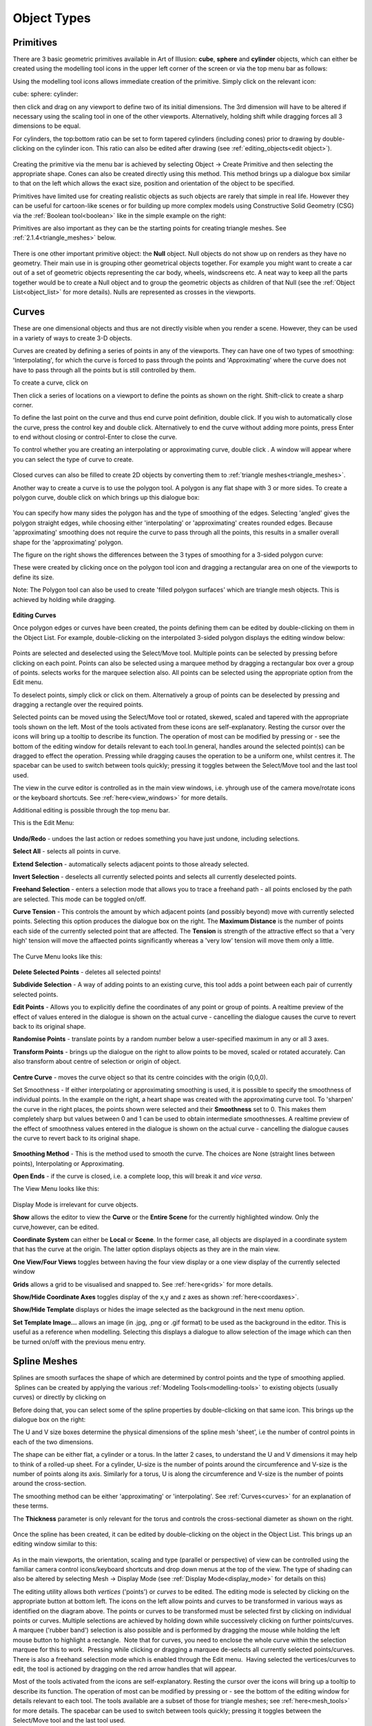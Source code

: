 Object Types
************

.. _primitives:

Primitives
==========

There are 3 basic geometric primitives available in Art of Illusion: **cube**, **sphere** and **cylinder** objects,
which can either be created using the modelling tool icons in the upper left corner of the screen or via the top menu
bar as follows:

Using the modelling tool icons allows immediate creation of the primitive. Simply click on the relevant icon:

cube: |modelling/cube.jpg| sphere: |modelling/sphere.jpg| cylinder: |modelling/cylinder.jpg|

then click and drag on any viewport to define two of its initial dimensions. The 3rd dimension will have to be altered
if necessary using the scaling tool |modelling/scale.jpg| in one of the other viewports. Alternatively, holding shift
while dragging forces all 3 dimensions to be equal.

.. _cyl:

For cylinders, the top:bottom ratio can be set to form tapered cylinders (including cones) prior to drawing by
double-clicking on the cylinder icon. This ratio can also be edited after drawing (see
:ref:`editing_objects<edit object>`).

.. figure:: modelling/cube_dial.jpg

Creating the primitive via the menu bar is achieved by selecting Object -> Create Primitive and then selecting the
appropriate shape. Cones can also be created directly using this method. This method brings up a dialogue box similar to
that on the left which allows the exact size, position and orientation of the object to be specified.

Primitives have limited use for creating realistic objects as such objects are rarely that simple in real life. However
they can be useful for cartoon-like scenes or for building up more complex models using Constructive Solid Geometry
(CSG) via the :ref:`Boolean tool<boolean>` like in the simple example on the right:

Primitives are also important as they can be the starting points for creating triangle meshes. See
:ref:`2.1.4<triangle_meshes>` below.

.. figure:: modelling/boolean_example.jpg

There is one other important primitive object: the **Null** object. Null objects do not show up on renders as they have
no geometry. Their main use in is grouping other geometrical objects together. For example you might want to create a
car out of a set of geometric objects representing the car body, wheels, windscreens etc. A neat way to keep all the
parts together would be to create a Null object and to group the geometric objects as children of that Null (see the
:ref:`Object List<object_list>` for more details). Nulls are represented as crosses in the viewports.

.. _curves:

Curves
======

These are one dimensional objects and thus are not directly visible when you render a scene. However, they can be used
in a variety of ways to create 3-D objects.

Curves are created by defining a series of points in any of the viewports. They can have one of two types of smoothing:
'Interpolating', for which the curve is forced to pass through the points and 'Approximating' where the curve does not
have to pass through all the points but is still controlled by them.

To create a curve, click on |modelling/inter_curve_icon.jpg|

Then click a series of locations on a viewport to define the points as shown on the right. Shift-click to create a sharp
corner.

To define the last point on the curve and thus end curve point definition, double click. If you wish to automatically
close the curve, press the control key and double click. Alternatively to end the curve without adding more points,
press Enter to end without closing or control-Enter to close the curve.

To control whether you are creating an interpolating or approximating curve, double click
|modelling/inter_curve_icon.jpg|. A window will appear where you can select the type of curve to create.

.. figure:: modelling/inter_curve.jpg

Closed curves can also be filled to create 2D objects by converting them to :ref:`triangle meshes<triangle_meshes>`.

Another way to create a curve is to use the polygon tool. A polygon is any flat shape with 3 or more sides. To create a
polygon curve, double click on |modelling/polygon.jpg| which brings up this dialogue box:

.. figure:: modelling/polygon_dialogue.jpg

You can specify how many sides the polygon has and the type of smoothing of the edges. Selecting 'angled' gives the
polygon straight edges, while choosing either 'interpolating' or 'approximating' creates rounded edges. Because
'approximating' smoothing does not require the curve to pass through all the points, this results in a smaller overall
shape for the 'approximating' polygon.

The figure on the right shows the differences between the 3 types of smoothing for a 3-sided polygon curve:

These were created by clicking once on the polygon tool icon and dragging a rectangular area on one of the viewports to
define its size.

Note: The Polygon tool can also be used to create 'filled polygon surfaces' which are triangle mesh objects. This is
achieved by holding while dragging.

.. figure:: modelling/triangle_types.jpg

**Editing Curves**

Once polygon edges or curves have been created, the points defining them can be edited by double-clicking on them in the
Object List. For example, double-clicking on the interpolated 3-sided polygon displays the editing window below:

.. figure:: modelling/editing_curve.jpg

Points are selected and deselected using the Select/Move tool. Multiple points can be selected by pressing before
clicking on each point. Points can also be selected using a marquee method by dragging a rectangular box over a group of
points. selects works for the marquee selection also. All points can be selected using the appropriate option from the
Edit menu.

To deselect points, simply click or click on them. Alternatively a group of points can be deselected by pressing and
dragging a rectangle over the required points.

Selected points can be moved using the Select/Move tool or rotated, skewed, scaled and tapered with the appropriate
tools shown on the left. Most of the tools activated from these icons are self-explanatory. Resting the cursor over the
icons will bring up a tooltip to describe its function. The operation of most can be modified by pressing or - see the
bottom of the editing window for details relevant to each tool.In general, handles around the selected point(s) can be
dragged to effect the operation. Pressing while dragging causes the operation to be a uniform one, whilst centres it.
The spacebar can be used to switch between tools quickly; pressing it toggles between the Select/Move tool and the last
tool used.

The view in the curve editor is controlled as in the main view windows, i.e. yhrough use of the camera move/rotate icons
or the keyboard shortcuts. See :ref:`here<view_windows>` for more details.

Additional editing is possible through the top menu bar.

This is the Edit Menu:

.. figure:: modelling/curve_edit_menu.jpg

**Undo/Redo** - undoes the last action or redoes something you have just undone, including selections.

**Select All** - selects all points in curve.

**Extend Selection** - automatically selects adjacent points to those already selected.

**Invert Selection** - deselects all currently selected points and selects all currently deselected points.

**Freehand Selection** - enters a selection mode that allows you to trace a freehand path - all points enclosed by the
path are selected. This mode can be toggled on/off.

.. _curvetension:

**Curve Tension** - This controls the amount by which adjacent points (and possibly beyond) move with currently selected
points. Selecting this option produces the dialogue box on the right. The **Maximum Distance** is the number of points
each side of the currently selected point that are affected. The **Tension** is strength of the attractive effect so
that a 'very high' tension will move the affaected points significantly whereas a 'very low' tension will move them only
a little.

.. figure:: modelling/curve_tension.jpg

The Curve Menu looks like this:

.. figure:: modelling/curve_curve_menu.jpg

**Delete Selected Points** - deletes all selected points!

**Subdivide Selection** - A way of adding points to an existing curve, this tool adds a point between each pair of
currently selected points.

**Edit Points** - Allows you to explicitly define the coordinates of any point or group of points. A realtime preview of
the effect of values entered in the dialogue is shown on the actual curve - cancelling the dialogue causes the curve to
revert back to its original shape.

**Randomise Points** - translate points by a random number below a user-specified maximum in any or all 3 axes.

**Transform Points** - brings up the dialogue on the right to allow points to be moved, scaled or rotated accurately.
Can also transform about centre of selection or origin of object.

.. figure:: modelling/transform_points_dialogue.jpg

**Centre Curve** - moves the curve object so that its centre coincides with the origin (0,0,0).

Set Smoothness - If either interpolating or approximating smoothing is used, it is possible to specify the smoothness
of individual points. In the example on the right, a heart shape was created with the approximating curve tool. To
'sharpen' the curve in the right places, the points shown were selected and their **Smoothness** set to 0. This makes
them completely sharp but values between 0 and 1 can be used to obtain intermediate smoothnesses. A realtime preview of
the effect of smoothness values entered in the dialogue is shown on the actual curve - cancelling the dialogue causes
the curve to revert back to its original shape.

.. figure:: modelling/curve_smoothness.jpg

**Smoothing Method** - This is the method used to smooth the curve. The choices are None (straight lines between points),
Interpolating or Approximating.

**Open Ends** - if the curve is closed, i.e. a complete loop, this will break it and *vice versa*.

The View Menu looks like this:

.. figure:: modelling/curve_view_menu.jpg

Display Mode is irrelevant for curve objects.

**Show** allows the editor to view the **Curve** or the **Entire Scene** for the currently highlighted window. Only the
curve,however, can be edited.

**Coordinate System** can either be **Local** or **Scene**. In the former case, all objects are displayed in a
coordinate system that has the curve at the origin. The latter option displays objects as they are in the main view.

**One View/Four Views** toggles between having the four view display or a one view display of the currently selected
window

**Grids** allows a grid to be visualised and snapped to. See :ref:`here<grids>` for more details.

**Show/Hide Coordinate Axes** toggles display of the x,y and z axes as shown :ref:`here<coordaxes>`.

**Show/Hide Template** displays or hides the image selected as the background in the next menu option.

**Set Template Image...** allows an image (in .jpg, .png or .gif format) to be used as the background in the editor.
This is useful as a reference when modelling. Selecting this displays a dialogue to allow selection of the image which
can then be turned on/off with the previous menu entry.

.. _splines:

Spline Meshes
=============

Splines are smooth surfaces the shape of which are determined by control points and the type of smoothing applied.
 Splines can be created by applying the various :ref:`Modeling Tools<modelling-tools>` to existing objects (usually curves) or directly by
clicking on |modelling/spline_icon.jpg|

Before doing that, you can select some of the spline properties by double-clicking on that same icon. This brings up the
dialogue box on the right:

The U and V size boxes determine the physical dimensions of the spline mesh 'sheet', i.e the number of control points in
each of the two dimensions.

The shape can be either flat, a cylinder or a torus. In the latter 2 cases, to understand the U and V dimensions it may
help to think of a rolled-up sheet. For a cylinder, U-size is the number of points around the circumference and V-size
is the number of points along its axis. Similarly for a torus, U is along the circumference and V-size is the number of
points around the cross-section.

The smoothing method can be either 'approximating' or 'interpolating'. See :ref:`Curves<curves>` for an explanation
of these terms.

The **Thickness** parameter is only relevant for the torus and controls the cross-sectional diameter as shown on the
right.

.. figure:: modelling/spline_dialogue.jpg

.. figure:: modelling/torus_splines.jpg

Once the spline has been created, it can be edited by double-clicking on the object in the Object List. This brings up
an editing window similar to this:

.. figure:: modelling/spline_editting.jpg

As in the main viewports, the orientation, scaling and type (parallel or perspective) of view can be controlled using
the familiar camera control icons/keyboard shortcuts and drop down menus at the top of the view. The type of shading can
also be altered by selecting Mesh -> Display Mode (see :ref:`Display Mode<display_mode>` for details on this)

The editing utility allows both *vertices* ('points') or *curves* to be edited. The editing mode is selected by clicking
on the appropriate button at bottom left. The icons on the left allow points and curves to be transformed in various
ways as identified on the diagram above. The points or curves to be transformed must be selected first by clicking on
individual points or curves. Multiple selections are achieved by holding down while successively clicking on further
points/curves. A marquee ('rubber band') selection is also possible and is performed by dragging the mouse while holding
the left mouse button to highlight a rectangle.  Note that for curves, you need to enclose the whole curve within the
selection marquee for this to work.  Pressing while clicking or dragging a marquee de-selects all currently selected
points/curves. There is also a freehand selection mode which is enabled through the Edit menu.  Having selected the
vertices/curves to edit, the tool is actioned by dragging on the red arrow handles that will appear.

Most of the tools activated from the icons are self-explanatory. Resting the cursor over the icons will bring up a
tooltip to describe its function. The operation of most can be modified by pressing or - see the bottom of the editing
window for details relevant to each tool. The tools available are a subset of those for triangle meshes; see
:ref:`here<mesh_tools>` for more details. The spacebar can be used to switch between tools quickly; pressing it toggles
between the Select/Move tool and the last tool used.

Skeletons are discussed in detail in :ref:`here<skeletons>`.

**MENUS**

Further useful tools are found on the top menu bar:

.. _spline_edit_menu:

The Edit menu looks like this:

.. figure:: modelling/spline_edit_menu.jpg

**Undo/Redo** - undoes the last action or redoes something you have just undone, including selections.

**Select All** - selects all points or curves.

**Extend Selection** - expands selection by adding points/curves adjacent to those currently selected.

**Freehand Selection** - enters a selection mode that allows you to trace a freehand path - all points or curves enclosed
by the path are selected. This mode can be toggled on/off.

.. _mesh_tension:

**Mesh Tension** - introduces a neighbour attraction effect so that moving a point/curve also results in (lesser)
movement in the points/curves adjacent to it. The mesh tension dialogue box is shown on the right.

The **Maximum Distance** defines the number of points affected. For example setting this to 2 means that vertices within
2 points along all edges of the mesh will undergo some transformation the magnitude of which decreases with distance
from the selected point. The example on the far right illustrates this. The pink point is the selected vertex; the green
points are those that would be affected if Maximum Distance was set to 2.

The **Tension** defines the strength of the attractive effect so that a 'very high' tension will move adjacent points
significantly whereas a 'very low' tension will move them only a little.

.. figure:: modelling/mesh_tension.jpg

.. figure:: modelling/mesh_tension_ex.jpg

The Mesh menu is shown below. Note that some items on this menu will not be available depending on which mode you are
working in. These are the options available in curve editing mode.

.. figure:: modelling/spline_curve_menu.jpg

Delete Selected Curves - deletes all selected curves

**Subdivide Selection**- this only works on a set of adjacent curves and creates a new curve between each adjacent curve
as shown below. This can help produce a smoother finish and in adding small details to a mesh.

.. figure:: modelling/spline_curve_subd_small.jpg

 

**Edit Points** allows you to specify absolute x, y and z co-ordinates for selected points and to specify skeleton
properties (see :ref:`Skeletons<skeletons>`). A realtime preview of the effect of values entered in the dialogue is
shown on the actual mesh - cancelling the dialogue causes the mesh to revert back to its original shape.

**Transform Points** allows you to move, rotate and scale selected points/curves by explicitly entering the values in the
x, y and z axes.

**Randomise Points** causes random variations in position within a user-defined tolerance. This is useful, for example,
in simulating imperfections found in real life.

**Texture Parameters** is discussed in detail in :ref:`Textures and Materials<textures>`.

**Centre Mesh** translates the mesh so that its centre lies at (0,0,0).

**Extract Selected Curve** creates a copy of the currently selected curve as a new object. Only works if a single curve
is selected.

**Set Smoothness** allows you to define how sharp the mesh is at the selected points/curves. In the example below, the
smoothness of 3 of the curves was changed from 1 to 0 on the right hand image, causing sharp creases. A realtime preview
of the effect of smoothness values entered in the dialogue is shown on the actual mesh - cancelling the dialogue causes
the mesh to revert back to its original shape.

.. figure:: modelling/spline_smoothness.jpg

**Smoothing method** is either interpolating or approximating. Both are a type of subdivision to create smooth surfaces
from a mesh of control points.

**Closed** determines which of the spline curves is closed, i.e. a complete loop. This can be set to U only, V only,
both or neither. In the example above, the U curves are closed forming a circular cross-section for the bowl.

**Invert Surface Normals** - in some circumstances faces do not display correctly as the surface normals have become
flipped. This remedies the problem.

**Render Preview** -produces a raytraced render of the mesh so that you can check that everything is going to look as it
should in the final render.

The View menu is like this:

**Display Mode** - switches between wireframe, shaded, smooth or transparent display for the currently highlighted view,
as in the main window.

The **Color Surface By** submenu allows the surface to be coloured according to bone weights (if the object has a
skeleton) or by texture parameters (if any have been set)

.. figure:: modelling/color_by_menu.jpg

See the :ref:`section<color_by>` on triangle meshes for more details.

The **Show** submenu allows various items to be displayed or hidden on the view.

.. figure:: modelling/view_show_menu.jpg

See the :ref:`section<mesh_show>` on triangle meshes for more details.

**Coordinate System** - Here you can choose to work with the mesh in its Local coordinate system or in the Scene
coordinate system. This will affect the orientation and position of the mesh.

**Grids** - As in the main window, Grids can be shown and, if necessary, used to snap objects to.

**Show/Hide Coordinate Axes** toggles display of the x,y and z axes as shown :ref:`here<coordaxes>`.

**Show/Hide Template** displays or hides the image selected as the background in the next menu option.

**Set Template Image...** allows an image (in .jpg, .png or .gif format) to be used as the background in the editor.
This is useful as a reference when modelling. Selecting this displays a dialogue to allow selection of the image which
can then be turned on/off with the previous menu entry.

The Skeleton menu is described in detail :ref:`here<skeletons>`.

.. _triangle_meshes:

Triangle Meshes
===============

Triangle meshes are similar to spline meshes in that they are a way of creating complex surfaces. The surfaces, however,
are not defined by curves as in the case of splines, but through a mesh of triangular facets. The example below shows
the difference between a sphere surface represented by a spline mesh and by a triangular mesh:

.. figure:: modelling/spline_v_tri.jpg

The fact that the surface is composed of triangles means that triangle meshes are more versatile than spline meshes.
Meshes are either created directly from objects or by using :ref:`modelling tools<modelling-tools>` on existing mesh
objects.

To create a triangle mesh version of any existing geometric object, simply click on the object in the Object List and
select Object -> Convert to Triangle Mesh. Depending on the selected object, you may be prompted for a surface accuracy.
This is because most geometries contain curves which can only be approximated with a mesh and so you need to tell the
program how accurate to be. Basically, the lower the surface accuracy specified, the greater the number of triangles
making up the mesh. It is worth bearing in mind, however, that you do not necessarily need to specify a particularly
high accuracy as the smoothing options that the mesh is capable of will be able to produce smooth meshes from a
relatively few number of points/triangular faces. Converting a cube to a triangle mesh can be done exactly and so there
is no prompt for accuracy.

Double-clicking on a triangle mesh object brings up the triangle mesh editor as shown below. Meshes can be edited in
either point, edge or face mode by selecting the appropriate button from bottom left.

.. figure:: modelling/mesh_editor.jpg

As in the main viewports, the orientation, scaling and type (parallel or perspective) of view can be controlled using
the familiar camera control icons/keyboard shortcuts and drop down menus at the top of the view. The type of shading can
also be altered by selecting Mesh -> Display Mode (see :ref:`Display Mode<display_mode>` for details on this)

.. _mesh_tools:

MODELLING TOOLS

The icons on the left side are largely the same as for the spline mesh editor. There are additional tools for triangle
meshes, though, and each tool can be applied to points, edges or faces. Most of these tools are fairly self-explanatory.
Resting the cursor over the icons will bring up a tooltip to describe its function. The operation of most can be
modified by pressing or - see the bottom of the editing window for details relevant to each tool. The spacebar can be
used to switch between tools quickly; pressing it toggles between the Select/Move tool and the last tool used. Below is
more information on each tool.

.. figure:: modelling/move_icon.jpg

The move/select tool allows vertices, edges or faces to be selected and moved. Selected geometry is shown in pink and
will be affected by any tool then activated. Geometry is selected either by clicking directly on the point/edge/face or
by dragging a rectangular region or marquee around the geometry you want to select. A freehand tool is also available
via the **Edit** menu. Further geometry can be added to the selection by holding Shift while clicking on currently
unselected geometry. Geometry can be removed from the selection by Shift clicking already-selected points/edges/faces or
by Ctrl dragging a region over the part of the model that needs to be de-selected.

This tool also allows selected geometry to be moved by clicking on part of the selecting and dragging or by using the
arrow keys - pressing Ctrl with the up and down arrow keys moves selected geometry in and out of the screen plane.
Holding ALT while pressing the arrow keys moves the points by 10 pixels.

The remaining tools will be demonstrated as their effect on the selection shown on the left.

.. figure:: modelling/scale_point_icon.jpg

The mesh scale tool stretches or squashes the current selection by grabbing one of the handles and dragging. The scaling
operation can be controlled using the Shift and Ctrl keys; pressing Shift while dragging performs a uniform scale (i.e.
keeps the proportions of the selected geometry the same) and pressing Ctrl centres the scale. The image of the right is
the result of applying a scaling operation to the points selected; in this case both Shift and Ctrl keys were pressed.

This tool rotates the currently selected geometry as shown on the left. The choice of handle dictates the axis in which
the rotation is carried out. The centre of the rotation is shown by the red cross; this can be moved by pressing Ctrl
and clicking on the desired centre.

.. figure:: modelling/skew_icon.jpg

This tool deforms the selected geometry by performing a skew operation, i.e. geometry is shifted according to its
distance from the handle, as shown on the left. Pressing Shift while dragging performs a uniform skew and Ctrl performs
a centred skew operation.

.. figure:: modelling/taper_icon.jpg

The taper tool scales geometry depending on its distance from the handle used, as shown on the left. As with many of the
other tools, the operation can be modified to a uniform one by Shift-dragging and a centred one by Ctrl-dragging. The
result on the left was obtained by Ctrl-dragging the top handles inward.

.. figure:: modelling/outward_icon.jpg

This tool deforms geometry by moving vertices inward or outward along their normals. There are no handles for this tool;
the operation is performed by simply dragging up or down on the viewport. In some situations the result is often quite
similar to a centred uniform scale as seen on the left but, in other cases, the results are markedly different.

.. _gizmo:

The Compound Move/Scale/Rotate 'gizmo' tool |modelling/gizmo_icon.jpg| is a powerful way to carry out a range of
operations on selected geometry.  To use, select the icon and then select the points/edges/faces to be modified in the
usual way.  A 'gizmo' centred on the selection is displayed as shown below.

The 'gizmo' consists of 3 circles, each defining a rotation plane, 3 coordinate axis lines and a sphere at the centre.
Each axis has a letter (x, y or z) in a square and a diamond handle.

Free movement of the entire selection is performed by dragging the central sphere. Movement in a particular axis is
acheived by clicking and dragging left/right on the appropriate letter square.

Scaling in a particular direction is achieved by clicking and dragging on the appropriate diamond. Uniform scaling is
performed by holding shift whilst dragging.

Rotation is achieved by clicking on the appropriate circle and dragging in the required direction.

The entire 'gizmo' can be resized by holding the control key whilst dragging on any of the diamond handles.

.. figure:: modelling/gizmo.jpg

The axes of the 'gizmo' are initially shown as x, y and z but other coordinate axes can be set instead, as shown below,
by clicking W.  The left image is the x, y and z mode.  The centre image shows a 2D mode where u and v are horizontal
and vertical axes parallel to the screen.  The 3rd mode, shown in the right hand image, allows transformations along the
axis, N, normal to the selection and the 2 corresponding orthogonal axes P and Q.

.. figure:: modelling/gizmo2.jpg


.. _Bevel_tool:

The Bevel/Extrude tool |modelling/bevel_icon.jpg| is a very powerful way of extending the mesh geometry. This tool works
in exactly the same way as the Bevel/Extrude function accessible from the Mesh menu (see below) but in a more
interactive way. Bevel and extrude can be applied in a single operation to vertices, edges or faces and the resulting
geometry is left selected to allow further bevel/extrudes to be applied immediately. To use the tool, select the
geometry to be bevelled/extrude using the Move/Select tool. Then select the Bevel/Extrude tool and the mode of operation
(i.e. point/edge/face). Dragging up/down on the viewport extrudes the geometry and dragging left/right applies a bevel.
The operation can be constrained to a pure extrude by Shift dragging up/down and constrained to a pure bevel by Shift
clicking left/right. The images below show the results of applying this tool to some sample geometry in the different
modes. Note that for faces, double-clicking the icon displays a dialogue that allows faces to be extruded as separate
entities or on the selection as a whole.

.. figure:: modelling/bevel_extrude.jpg


.. _create_vert:

The Create Vertex tool |modelling/add_vert_icon.jpg| allows new geometry to be created in a number of ways depending on
which modelling mode is used, i.e.
points/edges/faces.

In **Point** mode, dragging on an existing vertex creates a new point which is attached to the original one as shown in
this figure:

.. figure:: modelling/create_v_point.jpg

In **Edge** mode, this tool allows you to create new vertices at a selected position on mesh simply by clicking at that
position. In the example below, moving to the position shown in 1 and clicking results in a new vertex (and additional
edges) as shown in 2. Similarly clicking at position 3 produces the new geometry shown in 4 etc.

.. figure:: modelling/create_v_edge.jpg

In **Face** mode, you can create new vertices in the middle of faces by clicking at the appropriate location. In the
example on the right, a new vertex is created by clicking at the location shown in 1, as shown in 2. Similarly for 3 and
4.

.. figure:: modelling/create_v_face.jpg

**MENUS**

The top menu bar has additional tools to the spline editor to reflect the greater versatility of triangle meshes.

This is the Edit menu:

.. figure:: modelling/mesh_edit_menu.jpg

**Undo** - undoes last action, including selections. This changes to Redo if you have just undone something.

**Clear** - deletes selected points, edges or faces. Has the same effect has pressing .

**Select All** - selects all points, edges or faces.

**Extend Selection** - expands selection by adding points, edges or faces adjacent to those currently selected.

**Invert Selection** selects any currently deselected points and deselects any currently selected points.

 

.. _special_sel:

Select Special allows selection of geometry using several options from the below sub-menu:

.. figure:: modelling/mesh_special_sel_menu.jpg

**Boundary of Object** - if part of the mesh is open, you can select the boundary by selecting this option. See example
below:

.. figure:: modelling/select_boundary.jpg

**Boundary of Current Selection** - this tool selects the edges which outline the currently selected geometry as in the
example below:

.. figure:: modelling/mesh_sel_boundary_selection.jpg

**Edge Loop of Current Selection** - selects edges that are close to parallel and are joined to form an edge loop as below:

.. figure:: modelling/edge_loop_selection.jpg

**Edge Strip of Current Selection** - selects edges which are close to parallel but are separated by one edge. This is
often useful when followed by edge subdivision of the resulting selection to produce a new edge loop:

.. figure:: modelling/mesh_sel_edge_strip.jpg

 

.. _tol_sel:

**Tolerant Selection Mode** - This alters the way the marquee selection tool works on edges and faces. If this is not
set, then only those edges/faces completely within the selection rectangle are selected. If Tolerant Selection in
enabled, any edges/faces having some part of them within the selection boundary will be selected as shown in the example
below:

.. figure:: modelling/tolerant_mode_ex.jpg

**Freehand Selection** - enters a selection mode that allows you to trace a freehand path - all points or curves enclosed
by the path are selected. This mode can be toggled on/off.

.. _display_quads:

**Display as Quads** - this alters the way that the edges in the mesh are displayed. If 2 adjoining faces are oriented
in a similar direction, the edge between them is hidden so that the 2 triangular faces appear as a quadralateral. This
gives a neater looking mesh as shown below:

.. figure:: modelling/display_quads.jpg

.. _project:

**Project Control Mesh Onto Surface** makes the control mesh sit on the surface of the model which can make adjustments
to mesh geometry have a more predictable effect on the surface. See example below:

.. figure:: modelling/project_onto_surface.jpg

.. _hide:

**Hide Selection** allows selected geometry to be hidden as shown on the right. This is useful when editing complex
meshes where visibility is can be a problem due to overlying geometry.

.. figure:: modelling/trimesh_hide.jpg

**Show All** shows all currently hidden geometry.

**Mesh Tension** - similar to the spline mesh tool, this causes points around those currently selected to move with them.
See :ref:`here<mesh_tension>` for more details.

The Mesh menu is like this:

.. figure:: modelling/mesh_mesh_menu.jpg

Subdivide Selected Faces/Edges - In face/edge editing mode, any faces/edges selected will be subdivided. This is useful
for allowing extra detail to be added to particular parts of the mesh. This works differently for edges and faces even
if the original selection is the same as shown below:

.. figure:: modelling/subd_faces.jpg

Subdivision works differently depending on which smoothing method (see :ref:`below<smoothing>`) is used. In the example
below, for instance, the effect of subdividing all the edges of a cube before and after applying Approximating smoothing
is demonstrated. The resulting surface is different.

.. figure:: modelling/sudv_diff_smooth.jpg

**Simplify Selection** - Reduces the number of points in a mesh to a specified surface accuracy. This can make
complicated meshes easier to work with and can sometimes make them smoother if the approximating smoothing method is
used.

**Edit Points** allows you to specify absolute x, y and z co-ordinates for selected points and to specify skeleton
properties (see :ref:`Skeletons<skeletons>`). A realtime preview of the effect of values entered in the dialogue is
shown on the actual mesh - cancelling the dialogue causes the mesh to revert back to its original shape.

**Transform Points** allows you to move, rotate and scale selected points within the current selection by explicitly
entering the values in the x, y and z axes.

**Randomise Points** causes random variations in position within a user-defined tolerance. This is useful, for example,
in simulating imperfections found in real life.

.. figure:: modelling/extrude.jpg

Bevel/Extrude Selection - This is a very useful tool for extending the geometry of existing meshes. This works like the
:ref:`Bevel/Extrude tool<Bevel_tool>` except that you can specify the values for Bevel and Extrude accurately. The
function works on points, edges or faces. In the case of faces, the whole selection or individual faces can be bevelled
or extruded. In all cases, you specify the length to extrude by and the width of any bevel. An example applied to faces
is demonstrated on the left: See the :ref:`Bevel/Extrude tool<Bevel_tool>` for other examples

**Texture parameters** - allows specific vertices to be identified with parameters in the texture. See :ref:`Textures and
Materials<tex_param>` for more details.

.. _optimize:

**Optimize Mesh** - re-orders the edges in the mesh to give a smoother-looking mesh. This works particularly well for
meshes which have acquired vertices with many edges when 'pinching' can occur.

**Center Mesh** - moves the centre of the mesh to the origin.

**Close Selected Boundary** - If a boundary has been selected using Edit -> Select Boundary as described above, it can
then be closed to reform a smooth surface. This is useful for repairing surfaces and closing the ends of spline meshes
converted to triangle meshes as demonstrated in the example below left:

This function can also be applied to partial boundaries. Simply select the partial boundary and apply this function as
demonstrated in the example below right:

.. figure:: modelling/close_boundary.jpg

.. figure:: modelling/close_boundary_ex2.jpg

**Join Selected Boundaries** - This will join 2 or more separate 'holes' or boundaries either by creating a tunnel
through a mesh or by forming a bridge between the boundaries as shown in these examples.

.. figure:: modelling/join_boundaries_tunnel.jpg

.. figure:: modelling/join_boundaries.jpg

Partial boundaries can also be joined as demonstrated below:.

.. figure:: modelling/join_boundaries_partial.jpg

**Extract Selected Faces** - Allows you to create a new object of the currently selected faces.

**Extract Selected Curve** - Allows you to create a new object of the currently selected curve.

**Set Smoothness** - This is the similar to the spline mesh option. Note that only points and edges can have their
smoothness defined. A realtime preview of the effect of smoothness values entered in the dialogue is shown on the actual
mesh - cancelling the dialogue causes the mesh to revert back to its original shape. The example below illustrates the
extreme smoothness settings (which can range between 0 and 1) and their effect on the Move Outward tool. Approximating
smoothing has been used in this example but it also effects interpolating smoothing.

.. figure:: modelling/mesh_smoothness.jpg

.. _smoothing:

**Smoothing Method** - There are 4 smoothing methods which vary the look of the object defined by a set of control
points. 'None' creates a faceted appearance, while 'Shading' gives an illusion of slight smoothing by altering surface
normals. 'Interpolating' and 'Approximating' actually change the geometry of the object and are very powerful
subdivision methods which are excellent for organic objects. The image on the right shows the difference between them
for a simple object which was created by converting a cube into a triangle mesh. Also remember that the smoothness of
individual points or edges can also be controlled using the Set Smoothness tool described above.

.. figure:: modelling/mesh_smoothings.jpg

**Invert Surface Normals** - in some circumstances faces do not display correctly as the surface normals have become
flipped. This remedies the problem.

The Skeleton menu is described in detail in the next section.

The View menu is like this:

.. _mesh_display:

**Display Mode** - switches between wireframe, shaded, smooth, textured or transparent display modes for the currently
highlighted view window (see examples below).

.. _color_by:

The **Color Surface By** submenu allows the surface to be coloured according to bone weights (if the object has a
:ref:`skeleton<skeletons>`) or by :ref:`texture parameters<tex_param>` (if any have been set).  In the examples below,
selecting a bone in the fox's leg shows in green the bone influence on the mesh surface. In this case, there is a smooth
transistion in weights and hence in shades of green, as opposed to the case below right in which the whole surface has
an IK Weight of 1 and is therefore shown as uniformly green.

.. figure:: modelling/color_by_menu.jpg

 

.. _mesh_show:

The Show submenu allows various items to be displayed or hidden on the for the currently highlighted view as
demonstrated in the examples below:

.. figure:: modelling/view_show_menu.jpg

.. figure:: modelling/displays.jpg

**Coordinate System** - Here you can choose to work with the mesh in its Local coordinate system or in the Scene
coordinate system. This will affect the orientation and position of the mesh.

**Grids** - As in the :ref:`main window<grids>`, Grids can be shown and, if necessary, used to snap objects to.

**Show/Hide Coordinate Axes** toggles display of the x,y and z axes as shown :ref:`here<coordaxes>`.

**Show/Hide Template** displays or hides the image selected as the background in the next menu option.

**Set Template Image...** allows an image (in .jpg, .png or .gif format) to be used as the background in the editor.
This is useful as a reference when modelling. Selecting this displays a dialogue to allow selection of the image which
can then be turned on/off with the previous menu entry.

Render Preview produces a raytraced render of the mesh so that you can check that everything is going to look as it
should in the final render.

.. _skeletons:

Skeletons
=========

Skeletons are not objects in themselves but they are a very useful method of controlling the deformation of mesh
objects. Their greatest use is in animation and this is detailed :ref:`here<pose_tracks>`.

The basic premise of skeletons is that you create a chain of 'bones' which is attached to the mesh. Movement of the
bones is then achieved through 1 of 2 distinct methods:

**Forward Kinematics (FK)**: Clicking on a bone joint displays FK handles which allow the bone to be rotated, twisted or
stretched relative to its parent.

**Inverse Kinematics (IK)**: Various joints can be anchored or 'pinned'. Other joints can then be grabbed and moved to
the required position; other bones between that joint and any pinned joints will then move automatically through a
process called Inverse Kinematics to maintain the skeleton links.

In either case, as the bones move, the mesh will deform to keep up with them.

**CREATING A SKELETON**

To create a skeleton, enter the mesh editor by double-clicking a mesh object, and click on |modelling/skeleton_icon.jpg|

To define a new bone, click at the required place. The first bone defined is called the 'root'. Now click further along
the mesh. A new cross is created and the two are joined by a kite shaped 'bone'. This process can be repeated as often
as necessary as shown in the simple example on the right:

The shape of the kite is important; the thin end points towards the root end of the skeleton and the thicker end points
towards the extremity.

Once created, bones can be selected by clicking on the cross at their end. The currently selected 'joint' is shown in
pink. clicking somewhere while a joint is selected will add a new bone connecting the new location to that joint. To
start a separate bone chain, ensure that there are no bones currently selected by clicking on the editor window away
from any existing bones.

The 'base' joint is shown in green. Any existing joint can temporarily be made a 'base' by clicking it. This is a way of
restricting movements of the skeleton; any bones between the base and the root will remain fixed while bones further
towards the extremity will be able to move. Art of Illusion allows any number of bone joints to be anchored or 'pinned'
in this way.

.. figure:: modelling/skeleton.jpg

.. figure:: modelling/skeleton_ex.jpg

This shows a more complicated example of an arm. The 'root' is defined at the shoulder joint, then there is a bone to
represent the upper arm ending at the elbow. From there is the bone from the elbow to the wrist and from the wrist to
the centre of the hand. Now it becomes more complicated; individual bone chains run from this central hand joint to each
of the digits (click back on the central hand joint to start each digit chain).

Note that the skeleton editor normally does a good job of positioning the depth of the skeleton as it is drawn over the
mesh. This will work best, however, is the mesh is kept in one plane.

BINDING THE SKELETON TO THE MESH

Having drawn the skeleton, it needs to be attached to the mesh. To do this, select all the points in the mesh and click
on Skeleton -> Bind Points to Skeleton . The following dialogue will be displayed:

.. figure:: modelling/ik_weight_dial.jpg

The IK (Inverse Kinematics) Weight defines how the mesh will deform as the bones attached to it move. If the IK Weight
of a point was set to 1.0, then it would be affected only by the nearest bone. This can lead to problems where adjacent
points are nearest to different bones. In this case, one point would move with one bone and its neighbour would not. To
overcome this, Art of Illusion can make points be affected not only by the nearest bone but also by that bone's parent
(i.e. the next bone towards the root). When the skeleton is bound to the mesh using this dialogue, the program blends
these weights to make the surface move smoothly; points near the centre of the bone will have weights close to 1 whereas
points near joints will have lower weights. The IK Weight Blending value defined here sets the size of the region around
each joint that will use lower weights.

If the IK Weight Blending was set to 0, there would be no blending and that all points would be bound with an IK Weight
of 1 (e.g. a rigid robotic arm). A blending of 1 is the other extreme and would b useful for something like a flexible
garden hose.

The IK Weight Blending defined at this stage is a global control on all points attached to the skeleton. To define more
specific control on particular points, you can select the relevant points and select **Mesh -> Edit Points**. The lower
part of this dialogue allows you to select which bone you want the points to be controlled by and which IK weight to
apply as shown below:

.. figure:: modelling/skeleton_edit_IK_weight.jpg

Just to reiterate, the IK Weight is the relative effect of the nearest bone over its parent bone, so a value of 0.5
means that the point is affected equally by the nearest bone and its parent, a value of 0.8 means that the effect of the
nearest bone predominates over its parent. (80% vs 20%).

Note that only part of the mesh can be bound to the skeleton if required. When binding, simply select the points you
want to bind and click on Skeleton -> Bind Points to Skeleton . This is useful if you have altered the skeleton but have
already fine-tuned the IK weights on other parts of the skeleton. In this case binding all points would mean you would
have to start adjusting IK weights all over again. Instead just select those vertices around the altered bones and bind
those.

**EDITING THE SKELETON**

The bones in the skeleton can be moved using Forward Kinematics (FK) or Inverse Kinematics (IK). With FK, bones are
moved individually with their parent bone being fixed. FK movements can be conveniently effected via the FK handles
attached to the selected joint. The handles are shown as small red squares attached to the joint by a line, as shown
below. The number of handles available depends on the unlocked degrees of freedom and the FK handle setting. By default,
there are 2 unlocked degrees of freedom; X bend and Y bend and the FK handle setting is set to display unlocked degrees
of freedom only.

To allow alteration of the other degrees of freedom, the Edit Bone dialogue (see below) can be used to unlock the 2
other degrees of freedom: Twist and Length. Alternatively, the currently locked degrees of freedom can be made to
display, and allow alteration of, their FK handles. The FK handle setting, which allows this, is set by double-clicking
on the skeleton icon. This gives 3 options: (i) display of only unlocked degrees of freedom, (ii) No FK handles at all
or (iii) All FK handles. Note that unlocking the degrees of freedom via the Edit Bone dialogue means that they will
unlocked when manipulating bones via IK, unlike changing the FK display setting.

To move the bone, click on the appropriate handle. For X and Y bend handles, this displays a circle centred on the
parent joint which shows the possible range of motion (see figure below). Dragging the mouse left/right with the left
mouse depressed will rotate the bone and constrain the motion to that relevant degree of freedom.

.. figure:: modelling/skeleton_FK_handles.jpg

The alternative method of moving bones is using Inverse Kinematics (IK). With IK, you can anchor or 'pin' any of the
bone joints by pressing and clicking on them - this will turn them green. To move the skeleton, click on any of the
unpinned joints and drag it; the IK solver in Art of Illusion will automatic calculate the position of the bones between
that joint and any pinned joints in order to maintain the skeleton links.

If, after creating and binding the skeleton, there is a need to reposition any of the bones without affecting the pose
of the object, then select Skeleton -> Temporarily Detach Skeleton . Once the skeleton is correctly positioned, then
select the Skeleton -> Temporarily Detach Skeleton to toggle this option off again. It may also be necessary to rebind
the skeleton at this stage to ensure that the vertices are assigned to the appropriate bones.

SETTING MOVEMENT RESTRICTIONS

By default, the bones' rotations are not restricted. As well as being physically unrealistic, this can soon lead to
problems when moving bones using IK . To avoid this, the movements of each bone can be limited. This is done by clicking
on the joint at the end of the bone and selecting Skeleton -> Edit Bone . This will display a dialogue similar to that
below:

.. figure:: modelling/edit_bone.png

At the top is the name of the bone and this can be changed to anything you like.

The next 2 properties that can be altered are the **X-bend** and **Y-bend**. These are rotations of the bone around the
parent joint (the one at the thin end of the kite) and can either be left and right or forward and backward. One will be
the X-bend and the other the Y-bend. As you change the values in these boxes, the skeleton be be updated in real time.
The circular device shown beside each type of angular motion can also be used to move bones. The black square handle on
the outer circle can be grabbed and moved around to alter the relevant degree of motion.

Rotation around either the X or Y direction can be completely disabled by checking the **Lock** box. Alternatively, the
maximum angles of bend in each direction can be restricted by checking the Restrict Total Range box and then entering
the extreme values in the 2 boxes below. This marks out the forbidden range of angles in the circular device in a light
red color. In
addition, you can set another range with the Restrict Comfort Range which is the range that the bone will normally
reside in and will only go outside when forced to. The circular device shows in yellow the range of angles outside of the
Comfort Range. Finally there is the ability to set the **Stiffness** of the joint which is a way of making some joints
in the chain more easily bent than others.

Apart from being able to bend the joint, there is the ability to **Twist** it, i.e. spin it around its axis. The controls
on this are the same as the X and Y bends.

Finally there is the **Length** control which allows the bone to be stretched and compressed along its length. Again
there is the ability to control the total and confort ranges as well as the stiffness.

**THE SKELETON MENU**

Just to end off the section on skeletons we will look at the Skeleton Menu accessible from the top menu bar. It looks
like this:

.. figure:: modelling/mesh_skeleton_menu.png

Edit Bone displays the dialogue to set bone movement restrictions detailed above.

**Delete Bone** deletes the currently selected bone.

**Set Parent Bone** allows the bone hierarchy to be restructured. This is particularly useful for rearranging bone set
up after or before deleting bones. Take the example below:

.. figure:: modelling/skeleton_set_parent.jpg

Let's say I wanted to delete the bone between joints 2 and 3 in the top diagram. The parent joint of this bone is 2. If
I selected joint 3 and tried to delete it, I would have to delete all the children of that bone as well, i.e. all the
finger joints.

However it can be done as follows. First we change the parent of bone 4 from its current parent, i.e. 3, to 2. This is
done by selecting bone 4, clicking on Skeleton -> Set Parent and choosing Bone 2 from the list. The bone hierarchy
changes as shown in the centre diagram.

All we need to do now is select the unwanted bone and delete it.

.. figure:: modelling/skeleton_set_parent2.jpg

Bones can be inserted in a similar way - effectively we replace one existing bone with 2 or more. Click on the
bone to replace and set its parent bone to None - this will break the bone chain. Now select the bone onto which you
want to join the new bones and Ctrl click the new bones as usual. To join the last bone onto the end of the rest of the
bone chain, select the end of the chain and set its parent to the last new bone.
 

**Import Skeleton** allows the skeleton of another object in the scene to be imported into the current mesh.

**Bind Points to Skeleton** links the skeleton to the mesh so that moving bones will deform the mesh. See above for
details.

**Detach Points from Bone** detaches all points from the currently selected bone so that they are no longer bound to the
skeleton.

**Temporarily Detach Skeleton** switches off the link between the skeleton and the mesh so that changes in the skeleton
setup can be made without affecting the mesh.

.. _tubes:

Tube Objects
============

Tube objects are created by using the :ref:`Tube tool<tube>` on a curve. This produces an extruded surface that has a
circular cross-section. Tube objects can be edited by double-clicking them in the Object List or by clicking right and
selecting **Edit Object**. This displays the Tube Object editor as shown below:

.. figure:: modelling/edit_tube.jpg

This editor is very similar to the Spline and Triangle Mesh editors described above. There are less icon tools available
as these objects are inherently less flexible. Resting the cursor over the icons will bring up a tooltip to describe its
function. The spacebar can be used to switch between tools quickly; pressing it toggles between the Select/Move tool and
the last tool used. The Tube surface is controlled by a set of points connected by straight lines, effectively a curve.
This defines the shape of the tube centres. The diameter of the cross section can be specified at each point on the
curve.

The top menu bar is also similar to the other object editors:

The Edit menu looks like this:

.. figure:: modelling/tube_edit_menu.jpg

**Undo/Redo** - undoes the last action or redoes the last undo, including selections.

**Select All** - selects all the points in the curve.

**Extend Selection** - adds points immediately adjacent to all those currently selected to the selection.

**Invert Selection** - deselects currently selected points and selects currently deselected points.

**Freehand Selection Mode** - enters a selection mode that allows you to trace a freehand path - all points enclosed by
the path are selected. This mode can be toggled on/off. **Curve Tension** causes points adjacent to those selected to be
affected by the various transformation tools. See the :ref:`Curve section<curvetension>` for more details.

The Tube menu is like this:

.. figure:: modelling/tube_menu.jpg

Delete Selected Points deletes all selected points from the tube curve.

**Subdivide Selection** adds points between any adjacent selected points.

**Edit Points** brings up a dialoguw allowing the x, y and z coordinates of selected points to be explicitly specified.
A realtime preview of the effect of values entered in the dialogue is shown on the actual tube object - cancelling the
dialogue causes the tube to revert back to its original shape.

**Transform Points** allows selected points to be moved, rotated or scaled by specified values. Transformations can be
around the centre of the selection or the origin of the object.

**Randomise Points**- translate points by a random number below a user-specified maximum in any or all 3 axes.

**Texture parameters**- allows specific points to be identified with parameters in the texture. See :ref:`Textures and
Materials<tex_param>` for more details.

**Set Thickness** - sets the diameter of the tube at all selected points to the value specified. See the example on the
right:

**Center Tube** - moves the centre of the tube to the origin.

**Set Smoothness** - This refers to the smoothness of the tube itself rather than the curve. Low values represent sharp
bends and high values smooth bends. The smoothness can be set for any point along the tube. A realtime preview of the
effect of smoothness values entered in the dialogue is shown on the actual tube - cancelling the dialogue causes the
tube to revert back to its original shape.

**Smoothing Method** - As with meshes and curves, the smoothing method can be varied. Tube objects can have **None**,
**Interpolating**, in which the centre of the cross-section is forced to go through the control points, and
**Approximating** which is not so restrictive.

**Tube Ends** - This controls how the ends of the tube look. The options are **Open Ends** where the tube looks hollow,
**Closed Ends** where the 2 ends of the tube are joined together to form a continuous loop (see right) and **Flat Ends**
where the ends are 'sealed' to give the impression of a solid rod.

.. figure:: modelling/tube_edit.jpg

The View menu is like this:

.. figure:: modelling/curve_view_menu.jpg

Display Mode - switches between wireframe, shaded, smooth or transparent display for the currently highlighted view, as
in the main window.

The **Show** submenu allows various items to be displayed or hidden on the view as demonstrated :ref:`above<mesh_show>`:

**Coordinate System** - Here you can choose to work with the mesh in its Local coordinate system or in the Scene
coordinate system. This will affect the orientation and position of the mesh.

**Grids** - As in the :ref:`main window<grids>`, Grids can be shown and, if necessary, used to snap objects to.

**Show/Hide Coordinate Axes** toggles display of the x,y and z axes as shown :ref:`here<coordaxes>`.

**Show/Hide Template** displays or hides the image selected as the background in the next menu option.

**Set Template Image...** allows an image (in .jpg, .png or .gif format) to be used as the background in the editor.
This is useful as a reference when modelling. Selecting this displays a dialogue to allow selection of the image which
can then be turned on/off with the previous menu entry.

.. _ref_image:

Reference Image Planes
======================

Reference image planes (RIPs) are non-renderable objects that are used as a guide during modelling etc.  To insert an
RIP, select Object -> Create Primitive -> Reference Image.  This will bring up a file selection dialogue which enables
you to select an image.  Having selected the image, you will be prompted with the Object Layout dialogue allowing you to
specify the position, orientation and size of the image plane. Once created, the image shows up on the view windows
projected onto a plane object.  This object can be transformed in the same way as other objects - the only difference is
that it does not show up on the rendered image.  As with other objects, the image plane also shows up on any mesh
editing window as long as the View -> Show -> Entire Scene is selected.

As an example of use, consider modelling a car. It would be helpful to be able to see a reference image of the side view
of the car when you are viewing your model from the side.  Similarly for the front, back, top etc. This can be achieved
by creating RIPs of each view and orienting them appropriately in the scene as show in the image below.  Modelling in
transparent display mode (as shown) means that you can see the appropriate view in each viewport.

.. figure:: modelling/ref_images_ex.jpg

.. |modelling/cube.jpg| image:: modelling/cube.jpg

.. |modelling/sphere.jpg| image:: modelling/sphere.jpg

.. |modelling/cylinder.jpg| image:: modelling/cylinder.jpg

.. |modelling/scale.jpg| image:: modelling/scale.jpg

.. |modelling/inter_curve_icon.jpg| image:: modelling/inter_curve_icon.jpg

.. |modelling/polygon.jpg| image:: modelling/polygon.jpg

.. |modelling/spline_icon.jpg| image:: modelling/spline_icon.jpg

.. |modelling/gizmo_icon.jpg| image:: modelling/gizmo_icon.jpg

.. |modelling/skeleton_icon.jpg| image:: modelling/skeleton_icon.jpg

.. |modelling/bevel_icon.jpg| image:: modelling/bevel_icon.jpg

.. |modelling/add_vert_icon.jpg| image:: modelling/add_vert_icon.jpg
